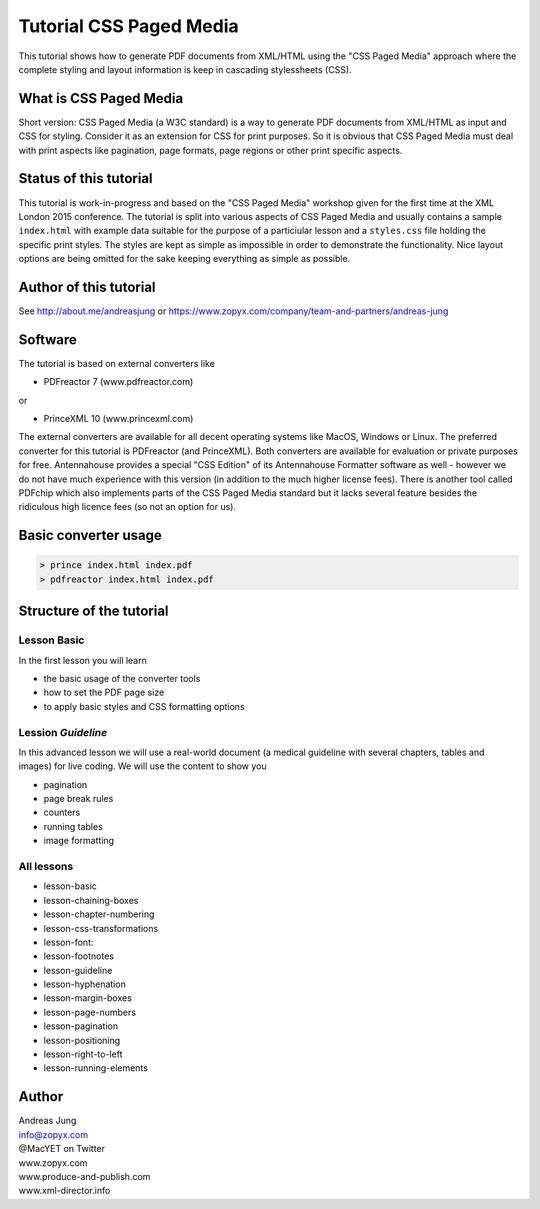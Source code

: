Tutorial CSS Paged Media
========================

This tutorial shows how to generate PDF documents from XML/HTML
using the "CSS Paged Media" approach where the complete styling
and layout information is keep in cascading stylessheets (CSS).


What is CSS Paged Media
-----------------------

Short version: CSS Paged Media (a W3C standard) is a way to generate
PDF documents from XML/HTML as input and CSS for styling. Consider it as
an extension for CSS for print purposes. So it is obvious that CSS Paged Media
must deal with print aspects like pagination, page formats, page regions or 
other print specific aspects.

Status of this tutorial
-----------------------

This tutorial is work-in-progress and based on the "CSS Paged Media"
workshop given for the first time at the XML London 2015 conference.
The tutorial is split into various aspects of CSS Paged Media and usually
contains a sample ``index.html`` with example data suitable for the purpose
of a particiular lesson and a ``styles.css`` file holding the specific
print styles. The styles are kept as simple as impossible in order to demonstrate
the functionality. Nice layout options are being omitted for the sake keeping
everything as simple as possible.

Author of this tutorial
-----------------------

See http://about.me/andreasjung or https://www.zopyx.com/company/team-and-partners/andreas-jung

Software
--------

The tutorial is based on external converters like 

* PDFreactor 7 (www.pdfreactor.com)

or

* PrinceXML 10 (www.princexml.com)

The external converters are available for all decent operating systems like
MacOS, Windows or Linux. The preferred converter for this tutorial is PDFreactor (and PrinceXML).
Both converters are available for evaluation or private purposes for free.
Antennahouse provides a special "CSS Edition" of its Antennahouse Formatter
software as well - however we do not have much experience with this version (in
addition to the much higher license fees). There is another tool called PDFchip
which also implements parts of the CSS Paged Media standard but it lacks several
feature besides the ridiculous high licence fees (so not an option for us).


Basic converter usage
---------------------

.. code-block::

    > prince index.html index.pdf
    > pdfreactor index.html index.pdf


Structure of the tutorial
-------------------------

Lesson Basic
++++++++++++

In the first lesson you will learn

- the basic usage of the converter tools
- how to set the PDF page size
- to apply basic styles and CSS formatting options


Lession `Guideline`
+++++++++++++++++++

In this advanced lesson we will use a real-world document
(a medical guideline with several chapters, tables and images)
for live coding. We will use the content to show you 

- pagination
- page break rules
- counters
- running tables
- image formatting

All lessons
+++++++++++

- lesson-basic
- lesson-chaining-boxes
- lesson-chapter-numbering
- lesson-css-transformations
- lesson-font:
- lesson-footnotes
- lesson-guideline
- lesson-hyphenation
- lesson-margin-boxes
- lesson-page-numbers
- lesson-pagination
- lesson-positioning
- lesson-right-to-left
- lesson-running-elements

Author
------

| Andreas Jung
| info@zopyx.com
| @MacYET on Twitter
| www.zopyx.com
| www.produce-and-publish.com
| www.xml-director.info

